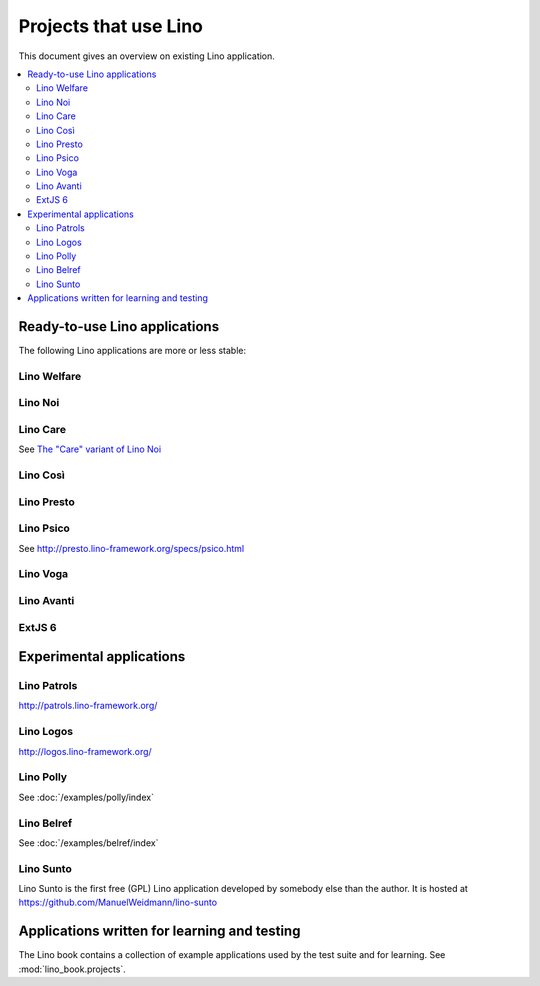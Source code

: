 .. _lino.projects:

======================
Projects that use Lino
======================

This document gives an overview on existing Lino application.

.. contents::
    :depth: 2
    :local:


.. _lino.apps:

Ready-to-use Lino applications
==============================

The following Lino applications are more or less stable:

.. _welfare:

Lino Welfare
------------

.. py2rst::

  from lino_welfare import SETUP_INFO
  print(SETUP_INFO['long_description'])

.. _noi:

Lino Noi
--------


.. py2rst::

  from lino_noi import SETUP_INFO
  print(SETUP_INFO['long_description'])

.. _care:

Lino Care
---------

See `The "Care" variant of Lino Noi
<http://noi.lino-framework.org/specs/care.html>`_

.. _cosi:

Lino Così
---------

.. py2rst::

  from lino_cosi import SETUP_INFO
  print(SETUP_INFO['long_description'])


.. _presto:

Lino Presto
------------

.. py2rst::

  from lino_presto import SETUP_INFO
  print(SETUP_INFO['long_description'])


.. _psico:

Lino Psico
----------

See http://presto.lino-framework.org/specs/psico.html


.. _faggio:
.. _voga:

Lino Voga
------------

.. py2rst::

  from lino_voga import SETUP_INFO
  print(SETUP_INFO['long_description'])


.. _avanti:

Lino Avanti
------------

.. py2rst::

  from lino_avanti import SETUP_INFO
  print(SETUP_INFO['long_description'])


.. _extjs6:

ExtJS 6
------------

.. py2rst::

  from lino_extjs6 import SETUP_INFO
  print(SETUP_INFO['long_description'])

  



Experimental applications
=========================

.. _patrols:

Lino Patrols
------------

http://patrols.lino-framework.org/

.. _logos:

Lino Logos
----------

http://logos.lino-framework.org/


Lino Polly
----------

See :doc:`/examples/polly/index`


Lino Belref
-----------

See :doc:`/examples/belref/index`


.. _sunto:

Lino Sunto
----------

Lino Sunto is the first free (GPL) Lino application developed by
somebody else than the author. It is hosted at    
https://github.com/ManuelWeidmann/lino-sunto


Applications written for learning and testing
=============================================

The Lino book contains a collection of example applications used by
the test suite and for learning. See :mod:`lino_book.projects`.


